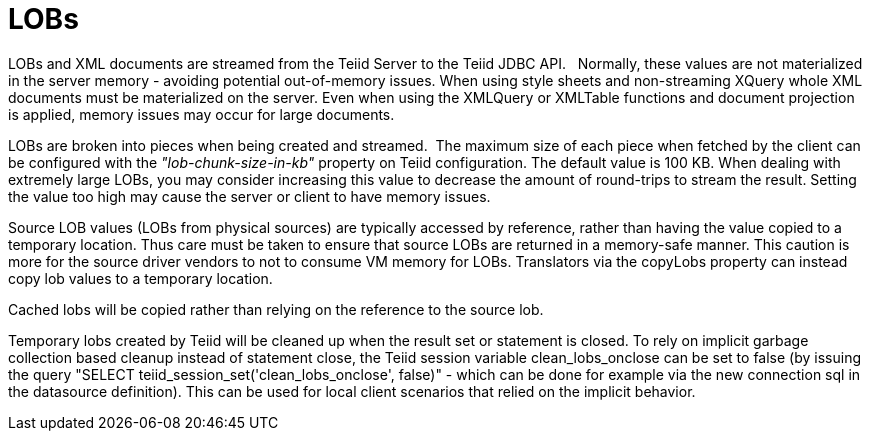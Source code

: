 
= LOBs

LOBs and XML documents are streamed from the Teiid Server to the Teiid JDBC API.   Normally, these values are not materialized in the server memory - avoiding potential out-of-memory issues. When using style sheets and non-streaming XQuery whole XML documents must be materialized on the server. Even when using the XMLQuery or XMLTable functions and document projection is applied, memory issues may occur for large documents.

LOBs are broken into pieces when being created and streamed.  The maximum size of each piece when fetched by the client can be configured with the _"lob-chunk-size-in-kb"_ property on Teiid configuration. The default value is 100 KB. When dealing with extremely large LOBs, you may consider increasing this value to decrease the amount of round-trips to stream the result. Setting the value too high may cause the server or client to have memory issues.

Source LOB values (LOBs from physical sources) are typically accessed by reference, rather than having the value copied to a temporary location. Thus care must be taken to ensure that source LOBs are returned in a memory-safe manner. This caution is more for the source driver vendors to not to consume VM memory for LOBs. Translators via the copyLobs property can instead copy lob values to a temporary location.

Cached lobs will be copied rather than relying on the reference to the source lob.

Temporary lobs created by Teiid will be cleaned up when the result set or statement is closed. To rely on implicit garbage collection based cleanup instead of statement close, the Teiid session variable clean_lobs_onclose can be set to false (by issuing the query "SELECT teiid_session_set('clean_lobs_onclose', false)" - which can be done for example via the new connection sql in the datasource definition). This can be used for local client scenarios that relied on the implicit behavior.

